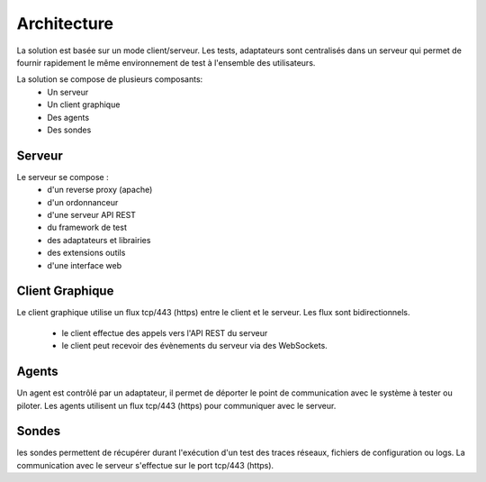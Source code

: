 Architecture
============

La solution est basée sur un mode client/serveur.
Les tests, adaptateurs sont centralisés dans un serveur qui permet de fournir rapidement le même 
environnement de test à l'ensemble des utilisateurs.

La solution se compose de plusieurs composants:
 - Un serveur
 - Un client graphique
 - Des agents
 - Des sondes
 
.. image:: /_static/images/testlibrary/archi-extensivetesting.png

Serveur
-------

Le serveur se compose :
 - d'un reverse proxy (apache)
 - d'un ordonnanceur 
 - d'une serveur API REST
 - du framework de test
 - des adaptateurs et librairies 
 - des extensions outils
 - d'une interface web

Client Graphique
----------------

Le client graphique utilise un flux tcp/443 (https) entre le client et le serveur.
Les flux sont bidirectionnels.
 - le client effectue des appels vers l'API REST du serveur
 - le client peut recevoir des évènements du serveur via des WebSockets.

Agents
------

Un agent est contrôlé par un adaptateur, il permet de déporter le point de communication
avec le système à tester ou piloter.
Les agents utilisent un flux tcp/443 (https) pour communiquer avec le serveur.


Sondes
------

les sondes permettent de récupérer durant l'exécution d'un test des traces réseaux, fichiers de configuration ou logs.
La communication avec le serveur s'effectue sur le port tcp/443 (https).

